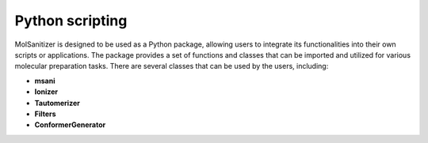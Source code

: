 Python scripting
========
.. _python:

MolSanitizer is designed to be used as a Python package, allowing users to integrate its functionalities into their own scripts or applications. The package provides a set of functions and classes that can be imported and utilized for various molecular preparation tasks. There are several classes that can be used by the users, including:

- **msani** 

- **Ionizer**

- **Tautomerizer**

- **Filters**

- **ConformerGenerator**